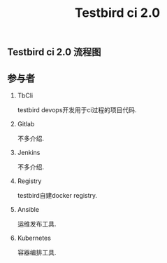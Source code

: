#+JEKYLL_CATEGORIES: devops
#+JEKYLL_TAGS: devops docker
#+JEKYLL_COMMENTS: true
#+LATEX_HEADER: \usepackage{fontspec}
#+LATEX_HEADER: \setmainfont{Songti SC}
#+STARTUP: indent
#+STARTUP: hidestars
#+OPTIONS: toc:nil
#+TITLE: Testbird ci 2.0
** Testbird ci 2.0 流程图


#+RESULTS:
[[file:../images/testbird_ci_arch.png]]

** 参与者
1. TbCli
   
   testbird devops开发用于ci过程的项目代码.
2. Gitlab

   不多介绍.
3. Jenkins

   不多介绍.
4. Registry
   
   testbird自建docker registry.
5. Ansible
   
   运维发布工具.
6. Kubernetes

   容器编排工具.


